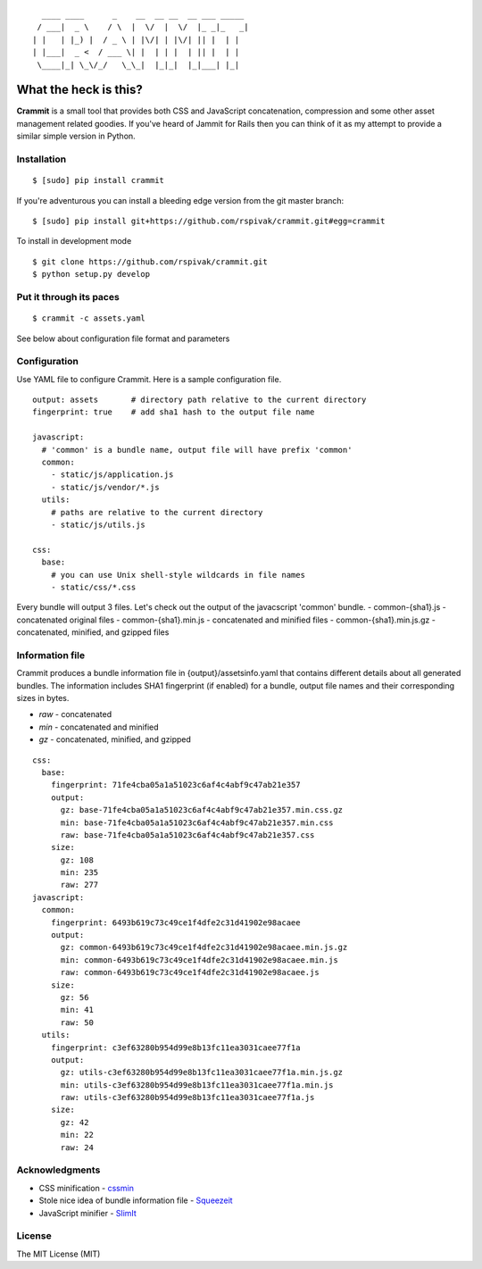 ::

      ____ ____      _    __  __ __  __ ___ _____
     / ___|  _ \    / \  |  \/  |  \/  |_ _|_   _|
    | |   | |_) |  / _ \ | |\/| | |\/| || |  | |
    | |___|  _ <  / ___ \| |  | | |  | || |  | |
     \____|_| \_\/_/   \_\_|  |_|_|  |_|___| |_|


What the heck is this?
======================

**Crammit** is a small tool that provides both CSS and JavaScript
concatenation, compression and some other asset management related
goodies. If you've heard of Jammit for Rails then you can think of it
as my attempt to provide a similar simple version in Python.

Installation
------------

::

    $ [sudo] pip install crammit

If you're adventurous you can install a bleeding edge version from
the git master branch:

::

    $ [sudo] pip install git+https://github.com/rspivak/crammit.git#egg=crammit

To install in development mode

::

    $ git clone https://github.com/rspivak/crammit.git
    $ python setup.py develop

Put it through its paces
------------------------
::

    $ crammit -c assets.yaml

See below about configuration file format and parameters

Configuration
-------------

Use YAML file to configure Crammit.
Here is a sample configuration file.

::

    output: assets       # directory path relative to the current directory
    fingerprint: true    # add sha1 hash to the output file name

    javascript:
      # 'common' is a bundle name, output file will have prefix 'common'
      common:
        - static/js/application.js
        - static/js/vendor/*.js
      utils:
        # paths are relative to the current directory
        - static/js/utils.js

    css:
      base:
        # you can use Unix shell-style wildcards in file names
        - static/css/*.css

Every bundle will output 3 files. Let's check out the output of
the javacscript 'common' bundle.
- common-{sha1}.js - concatenated original files
- common-{sha1}.min.js - concatenated and minified files
- common-{sha1}.min.js.gz - concatenated, minified, and gzipped files

Information file
----------------
Crammit produces a bundle information file in {output}/assetsinfo.yaml
that contains different details about all generated bundles.
The information includes SHA1 fingerprint (if enabled) for a bundle,
output file names and their corresponding sizes in bytes.

- *raw* - concatenated
- *min* - concatenated and minified
- *gz* - concatenated, minified, and gzipped

::

    css:
      base:
        fingerprint: 71fe4cba05a1a51023c6af4c4abf9c47ab21e357
        output:
          gz: base-71fe4cba05a1a51023c6af4c4abf9c47ab21e357.min.css.gz
          min: base-71fe4cba05a1a51023c6af4c4abf9c47ab21e357.min.css
          raw: base-71fe4cba05a1a51023c6af4c4abf9c47ab21e357.css
        size:
          gz: 108
          min: 235
          raw: 277
    javascript:
      common:
        fingerprint: 6493b619c73c49ce1f4dfe2c31d41902e98acaee
        output:
          gz: common-6493b619c73c49ce1f4dfe2c31d41902e98acaee.min.js.gz
          min: common-6493b619c73c49ce1f4dfe2c31d41902e98acaee.min.js
          raw: common-6493b619c73c49ce1f4dfe2c31d41902e98acaee.js
        size:
          gz: 56
          min: 41
          raw: 50
      utils:
        fingerprint: c3ef63280b954d99e8b13fc11ea3031caee77f1a
        output:
          gz: utils-c3ef63280b954d99e8b13fc11ea3031caee77f1a.min.js.gz
          min: utils-c3ef63280b954d99e8b13fc11ea3031caee77f1a.min.js
          raw: utils-c3ef63280b954d99e8b13fc11ea3031caee77f1a.js
        size:
          gz: 42
          min: 22
          raw: 24

Acknowledgments
---------------
- CSS minification - `cssmin <https://github.com/zacharyvoase/cssmin>`_
- Stole nice idea of bundle information file - `Squeezeit <https://github.com/samarudge/Squeezeit>`_
- JavaScript minifier - `SlimIt <https://github.com/rspivak/slimit>`_

License
-------
The MIT License (MIT)